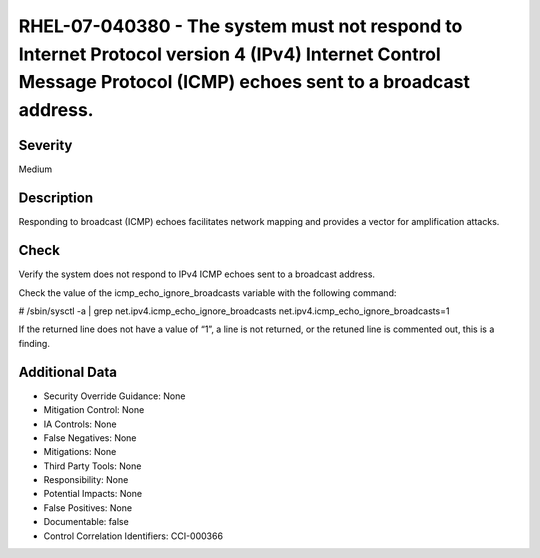 
RHEL-07-040380 - The system must not respond to Internet Protocol version 4 (IPv4) Internet Control Message Protocol (ICMP) echoes sent to a broadcast address.
---------------------------------------------------------------------------------------------------------------------------------------------------------------

Severity
~~~~~~~~

Medium

Description
~~~~~~~~~~~

Responding to broadcast (ICMP) echoes facilitates network mapping and provides a vector for amplification attacks.

Check
~~~~~

Verify the system does not respond to IPv4 ICMP echoes sent to a broadcast address.

Check the value of the icmp_echo_ignore_broadcasts variable with the following command:

# /sbin/sysctl -a | grep  net.ipv4.icmp_echo_ignore_broadcasts
net.ipv4.icmp_echo_ignore_broadcasts=1

If the returned line does not have a value of “1”, a line is not returned, or the retuned line is commented out, this is a finding.

Additional Data
~~~~~~~~~~~~~~~


* Security Override Guidance: None

* Mitigation Control: None

* IA Controls: None

* False Negatives: None

* Mitigations: None

* Third Party Tools: None

* Responsibility: None

* Potential Impacts: None

* False Positives: None

* Documentable: false

* Control Correlation Identifiers: CCI-000366